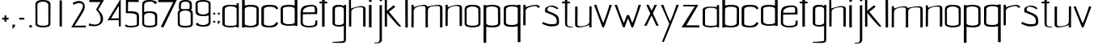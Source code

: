 SplineFontDB: 3.0
FontName: aasheim
FullName: aasheim
FamilyName: aasheim
Weight: Regular
Copyright: Copyright (c) 2018, Jon Tore Hafstad
UComments: "2018-11-26: Created with FontForge (http://fontforge.org)"
Version: 001.000
ItalicAngle: 0
UnderlinePosition: -100
UnderlineWidth: 50
Ascent: 800
Descent: 200
InvalidEm: 0
LayerCount: 3
Layer: 0 0 "Back" 1
Layer: 1 0 "Fore" 0
Layer: 2 0 "Back 2" 1
HasVMetrics: 1
XUID: [1021 698 -643472631 6801391]
StyleMap: 0x0000
FSType: 0
OS2Version: 0
OS2_WeightWidthSlopeOnly: 0
OS2_UseTypoMetrics: 1
CreationTime: 1543223809
ModificationTime: 1543955880
PfmFamily: 17
TTFWeight: 400
TTFWidth: 5
LineGap: 90
VLineGap: 90
OS2TypoAscent: 0
OS2TypoAOffset: 1
OS2TypoDescent: 0
OS2TypoDOffset: 1
OS2TypoLinegap: 90
OS2WinAscent: 0
OS2WinAOffset: 1
OS2WinDescent: 0
OS2WinDOffset: 1
HheadAscent: 0
HheadAOffset: 1
HheadDescent: 0
HheadDOffset: 1
OS2Vendor: 'PfEd'
MarkAttachClasses: 1
DEI: 91125
LangName: 1033
Encoding: ISO8859-1
UnicodeInterp: none
NameList: AGL For New Fonts
DisplaySize: -36
AntiAlias: 1
FitToEm: 0
WidthSeparation: 150
WinInfo: 18 18 7
BeginPrivate: 0
EndPrivate
Grid
290.200195312 56.599609375 m 4
 375.799804688 56.599609375 475 72.599609375 475 119 c 4
 475 185.399414062 471.799804688 412.599609375 471.799804688 522.19921875 c 4
 471.799804688 581.399414062 375 613.399414062 291.799804688 613.399414062 c 4
 208.600585938 613.399414062 109.400390625 581.399414062 109.400390625 522.19921875 c 4
 109.400390625 412.599609375 111 185.399414062 111 119 c 4
 111 72.599609375 204.600585938 56.599609375 290.200195312 56.599609375 c 4
291.799804688 3.7998046875 m 5
 166.200195312 3.7998046875 49.400390625 35.7998046875 49.400390625 110.19921875 c 4
 49.400390625 170.19921875 47.7998046875 419.799804688 47.7998046875 531 c 4
 47.7998046875 651.799804688 181.400390625 663.799804688 291.799804688 663.799804688 c 5
 402.200195312 663.799804688 539.799804688 651.799804688 539.799804688 531 c 4
 539.799804688 419.799804688 538.200195312 170.19921875 538.200195312 110.19921875 c 4
 538.200195312 35.7998046875 418.200195312 3.7998046875 291.799804688 3.7998046875 c 5
-1000 1124 m 0
 2000 1124 l 1024
EndSplineSet
TeXData: 1 0 0 1048576 524288 349525 642567 1048576 349525 783286 444596 497025 792723 393216 433062 380633 303038 157286 324010 404750 52429 2506097 1059062 262144
BeginChars: 256 68

StartChar: e
Encoding: 101 101 0
Width: 604
VWidth: 0
Flags: W
HStem: 4 49.5996<162.293 465.741> 632.158 48.6416<244.431 467.738>
VStem: 43.8516 67.1992<97.0716 405.6> 483.109 74.5234<463.239 617.395> 500.971 59.9785<89.7147 209.596>
LayerCount: 3
Fore
SplineSet
43.05078125 424.599609375 m 4xe8
 43.05078125 538.200195312 82.9345703125 615.505859375 175.051757812 636.599609375 c 4
 216.1953125 646.021484375 317.288085938 663.799804688 368.651367188 663.799804688 c 4
 448.119140625 663.799804688 516.084960938 645.482421875 539.8515625 598.200195312 c 4
 564.651367188 548.861328125 557.6328125 532.110351562 557.6328125 454.200195312 c 4xf0
 557.6328125 443.811523438 557.818359375 404.881835938 557.818359375 393.400390625 c 5
 418.618164062 393.400390625 114.250976562 388.599609375 114.250976562 388.599609375 c 5
 114.250976562 327 111.05078125 235.200195312 111.05078125 157.599609375 c 0
 111.05078125 64.740234375 207.779296875 53.599609375 304.651367188 53.599609375 c 0
 345.482421875 53.599609375 405.4375 59.6376953125 447.05078125 66.400390625 c 0
 498.250976562 74.720703125 500.970703125 164.83203125 500.970703125 196.704101562 c 0
 500.970703125 204.671875 500.651367188 209.599609375 500.651367188 209.599609375 c 1
 499.8984375 209.412109375 498.92578125 209.3125 498.92578125 209.270507812 c 0
 498.92578125 209.251953125 499.096679688 209.244140625 499.524414062 209.244140625 c 0
 502.428710938 209.244140625 506.784179688 210.400390625 560.651367188 210.400390625 c 1
 560.651367188 190.0703125 560.94921875 170.338867188 560.94921875 152.612304688 c 0
 560.94921875 120.11328125 559.9453125 94.353515625 554.250976562 84 c 0
 534.250976562 48.7998046875 502.250976562 4 287.05078125 4 c 0
 191.05078125 4 43.8515625 39.2001953125 43.8515625 138.400390625 c 0
 43.8515625 284 43.05078125 424.599609375 43.05078125 424.599609375 c 4xe8
461.451171875 446.200195312 m 5
 461.451171875 447 483.109375 449.400390625 483.109375 450.200195312 c 4
 483.109375 559 503.8515625 615.158203125 394.250976562 615.158203125 c 4
 318.6640625 615.158203125 214.018554688 598.29296875 155.8515625 549.797851562 c 4
 124.750976562 523.869140625 112.651367188 480.275390625 112.651367188 444.599609375 c 5
 198.250976562 444.599609375 461.451171875 446.200195312 461.451171875 446.200195312 c 5
EndSplineSet
Validated: 524325
EndChar

StartChar: u
Encoding: 117 117 1
Width: 575
VWidth: 0
Flags: W
HStem: 0 36.7998<116.436 286.403>
VStem: 31.9004 74.4004<46.6846 626.967> 471.9 68.8008<6.40039 73.5647 120.045 633.395>
LayerCount: 3
Fore
SplineSet
107.099609375 646.200195312 m 1
 33.5 646.200195312 l 1
 33.5 646.200195312 31.900390625 312 31.900390625 81.599609375 c 0
 31.900390625 20 83.900390625 0 152.701171875 0 c 0
 283.900390625 0 472.701171875 73.599609375 472.701171875 73.599609375 c 0
 472.701171875 73.599609375 471.900390625 25.599609375 471.900390625 6.400390625 c 0
 471.900390625 2.400390625 471.900390625 0 471.900390625 0 c 1
 540.701171875 0 l 1
 540.701171875 272.799804688 543.099609375 495 543.099609375 652.599609375 c 1
 474.30078125 652.599609375 l 1
 474.30078125 652.599609375 471.900390625 352 471.900390625 176 c 0
 471.900390625 87.2001953125 331.900390625 36.7998046875 225.5 36.7998046875 c 0
 159.900390625 36.7998046875 106.30078125 31.2001953125 106.30078125 86.400390625 c 0
 106.30078125 302.400390625 107.099609375 646.200195312 107.099609375 646.200195312 c 1
EndSplineSet
Validated: 524329
EndChar

StartChar: n
Encoding: 110 110 2
Width: 607
VWidth: 0
Flags: W
HStem: 598.4 36.7998<304.597 474.565>
VStem: 50.2998 68.7998<1.80438 515.155 561.634 628.8> 485.5 70.3994<-0.799805 588.288>
LayerCount: 3
Fore
SplineSet
485.5 -0.7998046875 m 1
 555.899414062 -0.7998046875 l 1
 562.299804688 10.400390625 559.099609375 337.599609375 559.099609375 568.799804688 c 0
 559.099609375 630.400390625 507.099609375 655.200195312 438.299804688 655.200195312 c 0
 307.099609375 655.200195312 118.299804688 581.599609375 118.299804688 581.599609375 c 0
 118.299804688 581.599609375 119.099609375 629.599609375 119.099609375 648.799804688 c 0
 119.099609375 652.799804688 119.099609375 655.200195312 119.099609375 655.200195312 c 1
 50.2998046875 655.200195312 l 1
 50.2998046875 382.400390625 47.099609375 159.200195312 47.099609375 1.599609375 c 1
 116.700195312 1.599609375 l 1
 116.700195312 1.599609375 119.099609375 303.200195312 119.099609375 479.200195312 c 0
 119.099609375 568 259.099609375 618.400390625 365.5 618.400390625 c 0
 431.099609375 618.400390625 484.700195312 624 484.700195312 568.799804688 c 0
 484.700195312 352.799804688 485.5 -8.7998046875 485.5 -0.7998046875 c 1
EndSplineSet
Validated: 524325
EndChar

StartChar: o
Encoding: 111 111 3
Width: 572
VWidth: 0
Flags: W
HStem: -0.799805 52.7998<141.257 427.889> 608.8 50.4004<166.613 401.362>
VStem: 40 61.6006<82.6954 557.586> 467.2 63.2002<82.6954 557.586>
LayerCount: 3
Back
Refer: 2 110 N 1 0 0 1 599.292 0 2
Fore
SplineSet
282.400390625 52 m 4
 368 52 467.200195312 68 467.200195312 114.400390625 c 4
 467.200195312 180.799804688 464 408 464 517.599609375 c 4
 464 576.799804688 367.200195312 608.799804688 284 608.799804688 c 4
 200.80078125 608.799804688 101.600585938 576.799804688 101.600585938 517.599609375 c 4
 101.600585938 408 103.200195312 180.799804688 103.200195312 114.400390625 c 4
 103.200195312 68 196.80078125 52 282.400390625 52 c 4
284 -0.7998046875 m 5
 158.400390625 -0.7998046875 41.6005859375 31.2001953125 41.6005859375 105.599609375 c 4
 41.6005859375 165.599609375 40 415.200195312 40 526.400390625 c 4
 40 647.200195312 173.600585938 659.200195312 284 659.200195312 c 5
 394.400390625 659.200195312 532 647.200195312 532 526.400390625 c 4
 532 415.200195312 530.400390625 165.599609375 530.400390625 105.599609375 c 4
 530.400390625 31.2001953125 410.400390625 -0.7998046875 284 -0.7998046875 c 5
EndSplineSet
Validated: 524289
EndChar

StartChar: g
Encoding: 103 103 4
Width: 532
VWidth: 0
Flags: W
HStem: -508 27.2002<55.5557 246.415> 5.59961 51.2002<141.878 366.521> 610.4 57.5996<158.587 371.652>
VStem: 55.5557 75.2002<71.4439 108 535.2 581.823> 405.155 66.4004<-452.901 -377.6 89.0997 129.6 533.6 580.878 633.544 664>
LayerCount: 3
Back
SplineSet
536.35546875 -554 m 0
 495.724609375 -603.473632812 109.249023438 -600.571289062 109.249023438 -600.571289062 c 1
 109.249023438 -634.71875 l 17
 125.474609375 -635.268554688 142.876953125 -635.555664062 161.541015625 -635.555664062 c 0
 281.541015625 -635.555664062 616.35546875 -678 616.35546875 -554 c 1024
109.249023438 -634.71875 m 1025
EndSplineSet
Fore
SplineSet
306.755859375 -514.400390625 m 17
 402.755859375 -514.400390625 471.555664062 -508.799804688 471.555664062 -409.599609375 c 0
 471.555664062 -62.400390625 476.35546875 533.599609375 476.35546875 533.599609375 c 1
 476.35546875 533.599609375 477.155273438 615.200195312 477.155273438 664 c 1
 405.155273438 664 l 1
 405.155273438 656.799804688 405.155273438 632 405.155273438 633.599609375 c 1
 349.955078125 657.599609375 318.755859375 668 256.35546875 668 c 0
 140.35546875 668 55.5556640625 648.799804688 55.5556640625 535.200195312 c 2
 55.5556640625 103.200195312 l 2
 55.5556640625 7.2001953125 256.35546875 5.599609375 256.35546875 5.599609375 c 1
 357.955078125 5.599609375 405.155273438 28 405.155273438 28 c 1
 405.155273438 -377.599609375 l 1
 405.155273438 -440.799804688 405.155273438 -450.400390625 376.35546875 -456.799804688 c 0
 281.155273438 -476.799804688 55.5556640625 -480.799804688 55.5556640625 -480.799804688 c 1
 55.5556640625 -480.799804688 53.955078125 -497.599609375 55.5556640625 -508 c 1
 306.755859375 -514.400390625 l 17
405.155273438 533.599609375 m 0
 405.155273438 424 405.155273438 196 405.155273438 129.599609375 c 0
 405.155273438 83.2001953125 341.955078125 56.7998046875 256.35546875 56.7998046875 c 0
 159.555664062 56.7998046875 130.755859375 71.2001953125 130.755859375 108 c 0
 130.755859375 161.599609375 130.755859375 432 130.755859375 535.200195312 c 0
 130.755859375 576 158.755859375 610.400390625 256.35546875 610.400390625 c 0
 339.555664062 610.400390625 405.155273438 592.799804688 405.155273438 533.599609375 c 0
EndSplineSet
Validated: 524293
EndChar

StartChar: h
Encoding: 104 104 5
Width: 593
VWidth: 0
Flags: W
HStem: 597.6 36.8008<296.577 467.565>
VStem: 40.1006 72<1.00458 514.355> 478.5 70.4004<-1.59961 587.487>
LayerCount: 3
Fore
SplineSet
478.5 -1.599609375 m 1
 548.900390625 -1.599609375 l 1
 555.299804688 9.599609375 552.100585938 316.799804688 552.100585938 548 c 0
 552.100585938 609.599609375 500.100585938 634.400390625 431.299804688 634.400390625 c 0
 300.100585938 634.400390625 102.5 556.799804688 102.5 556.799804688 c 0
 102.5 556.799804688 102.5 1115.20019531 102.5 1134.40039062 c 0
 40.1005859375 1134.40039062 l 1
 40.1005859375 861.599609375 40.1005859375 158.400390625 40.1005859375 0.7998046875 c 1
 109.700195312 0.7998046875 l 1
 109.700195312 0.7998046875 112.100585938 282.400390625 112.100585938 458.400390625 c 0
 112.100585938 547.200195312 252.100585938 597.599609375 358.5 597.599609375 c 0
 424.100585938 597.599609375 477.700195312 603.200195312 477.700195312 548 c 0
 477.700195312 332 478.5 -9.599609375 478.5 -1.599609375 c 1
EndSplineSet
Validated: 524325
EndChar

StartChar: m
Encoding: 109 109 6
Width: 1050
VWidth: 0
Flags: W
HStem: 0 21G<482.6 555.884 931.4 1005> 599.2 36.7998<301.698 471.247 709.481 920.465>
VStem: 47.4004 68.7998<2.60516 515.955 562.435 636> 482.6 70.4004<0 533.834> 930.6 74.4004<0 589.087>
LayerCount: 3
Fore
SplineSet
532.201171875 602.400390625 m 1
 532.201171875 602.400390625 753 656 884.200195312 656 c 0
 953 656 1005 631.200195312 1005 569.599609375 c 0
 1005 338.400390625 1008.20019531 11.2001953125 1001.79980469 0 c 1
 931.400390625 0 l 1
 931.400390625 -8 930.599609375 353.599609375 930.599609375 569.599609375 c 0
 930.599609375 624.799804688 877 619.200195312 811.400390625 619.200195312 c 0
 705 619.200195312 559.400390625 607.200195312 556.282226562 499.200195312 c 0
 549.973632812 280.673828125 558.767578125 10.0927734375 553 0 c 1
 482.599609375 0 l 1
 482.599609375 -8 481.799804688 353.599609375 481.799804688 569.599609375 c 0
 481.799804688 624.799804688 428.200195312 619.200195312 362.599609375 619.200195312 c 0
 256.200195312 619.200195312 116.200195312 568.799804688 116.200195312 480 c 0
 116.200195312 304 113.799804688 2.400390625 113.799804688 2.400390625 c 1
 44.2001953125 2.400390625 l 1
 44.2001953125 160 47.400390625 383.200195312 47.400390625 656 c 1
 116.200195312 656 l 1
 116.200195312 656 116.200195312 653.599609375 116.200195312 649.599609375 c 0
 116.200195312 630.400390625 115.400390625 582.400390625 115.400390625 582.400390625 c 0
 115.400390625 582.400390625 304.200195312 656 435.400390625 656 c 0
 489.865234375 656 516.255859375 639.4375 532.201171875 602.400390625 c 1
EndSplineSet
Validated: 524321
EndChar

StartChar: d
Encoding: 100 100 7
Width: 623
VWidth: 0
Flags: W
HStem: 14.4004 48.7998<183.112 448.573> 616.8 57.6006<163.147 443.553>
VStem: 52.7002 69.5996<110.616 144 548 583.646> 487.1 83.2002<92.381 120.8 548 583.491>
LayerCount: 3
Fore
SplineSet
570.299804688 115.200195312 m 1
 570.299804688 178.400390625 570.299804688 377.599609375 570.299804688 546.400390625 c 0
 570.299804688 780.799804688 570.299804688 1148 570.299804688 1148 c 1
 486.299804688 1148 l 25
 486.299804688 652.799804688 l 1
 486.299804688 652.799804688 377.5 674.400390625 318.299804688 674.400390625 c 0
 207.899414062 674.400390625 52.7001953125 668.799804688 52.7001953125 548 c 0
 52.7001953125 436.799804688 54.2998046875 180.799804688 54.2998046875 120.799804688 c 0
 54.2998046875 46.400390625 175.899414062 14.400390625 301.5 14.400390625 c 0
 367.899414062 14.400390625 487.899414062 29.599609375 487.899414062 29.599609375 c 1
 487.899414062 12 l 1
 570.299804688 12 l 1
 570.299804688 115.200195312 l 1
487.099609375 120.799804688 m 1
 487.099609375 84 395.899414062 63.2001953125 299.099609375 63.2001953125 c 0
 213.5 63.2001953125 124.700195312 97.599609375 124.700195312 144 c 0
 124.700195312 210.400390625 122.299804688 438.400390625 122.299804688 548 c 0
 122.299804688 607.200195312 233.5 616.799804688 316.700195312 616.799804688 c 0
 414.299804688 616.799804688 487.099609375 588.799804688 487.099609375 548 c 0
 487.099609375 444.799804688 487.099609375 174.400390625 487.099609375 120.799804688 c 1
EndSplineSet
Validated: 524297
EndChar

StartChar: k
Encoding: 107 107 8
Width: 601
VWidth: 0
Flags: W
VStem: 45.0996 68.8008<6.23549 502>
LayerCount: 3
Fore
SplineSet
320.353515625 663.200195312 m 1
 113.900390625 490 l 1
 113.900390625 1138.79980469 l 1
 45.099609375 1138.79980469 l 1
 45.099609375 866 47.099609375 159.599609375 47.099609375 2 c 1
 117.5 2 l 1
 117.5 2 117.099609375 256.400390625 117.099609375 428.400390625 c 1
 240.299804688 249.200195312 491.099609375 -2.7998046875 485.5 2 c 1
 555.900390625 2 l 1
 551.099609375 14 177.900390625 458 177.900390625 458 c 1
 371.553710938 612 l 1
 320.353515625 663.200195312 l 1
EndSplineSet
Validated: 524325
EndChar

StartChar: i
Encoding: 105 105 9
Width: 202
VWidth: 0
Flags: W
HStem: 0 21G<58.0342 137.234> 656.8 88<63.4399 138.56>
VStem: 57 88<663.24 738.36> 58.0342 79.2002<0 552.8>
LayerCount: 3
Fore
SplineSet
57 805 m 0xe0
 57 829 77 849 101 849 c 0
 125 849 145 829 145 805 c 0
 145 781 125 761 101 761 c 0
 77 761 57 781 57 805 c 0xe0
137.234375 0 m 1xd0
 58.0341796875 0 l 1
 58.0341796875 657 l 1
 137.234375 657 l 1
 137.234375 0 l 1xd0
EndSplineSet
Validated: 524289
EndChar

StartChar: j
Encoding: 106 106 10
Width: 298
VWidth: 0
Flags: W
HStem: -519.645 27.9873<28.957 156.613> 664 88<187.483 262.603>
VStem: 181.043 88<670.44 745.56> 186.393 72.25<-470.079 -326.4>
LayerCount: 3
Fore
SplineSet
28.95703125 -518.974609375 m 17xd0
 41.9375 -519.415039062 55.859375 -519.64453125 70.791015625 -519.64453125 c 0
 166.791015625 -519.64453125 258.642578125 -507.200195312 258.642578125 -408 c 0
 258.642578125 -320 258.642578125 -62.400390625 258.642578125 138.400390625 c 0
 258.642578125 485.599609375 258.642578125 648 258.642578125 648 c 1
 258.642578125 648 258.642578125 615.19921875 258.642578125 664 c 1
 185.59375 664 l 1
 186.392578125 -326.400390625 l 2
 186.418825252 -358.94201483 187.275390625 -445.869140625 169.7578125 -467.200195312 c 0
 137.251953125 -506.779296875 28.95703125 -491.657226562 28.95703125 -491.657226562 c 1
 28.95703125 -518.974609375 l 17xd0
181.04296875 829.599609375 m 0xe0
 181.04296875 853.599609375 201.04296875 873.599609375 225.04296875 873.599609375 c 0
 249.04296875 873.599609375 269.04296875 853.599609375 269.04296875 829.599609375 c 0
 269.04296875 805.599609375 249.04296875 785.599609375 225.04296875 785.599609375 c 0
 201.04296875 785.599609375 181.04296875 805.599609375 181.04296875 829.599609375 c 0xe0
28.95703125 -518.974609375 m 1025
EndSplineSet
Validated: 524325
EndChar

StartChar: a
Encoding: 97 97 11
Width: 609
VWidth: 0
Flags: W
HStem: 0 49.5996<144.046 462.294> 544.8 44<182.61 440.21> 617.6 20G<490.1 558.9>
VStem: 50.0996 73.5996<71.3896 500.902> 490.9 68<0 28.7998 70.6194 507.48 577.6 637.6>
LayerCount: 3
Fore
SplineSet
490.900390625 644.599609375 m 1
 490.900390625 664.599609375 490.099609375 684.599609375 490.099609375 704.599609375 c 1
 558.900390625 704.599609375 l 1
 558.900390625 0 l 1
 558.900390625 0 509.30078125 0 489.30078125 0 c 9
 489.30078125 28.7998046875 l 1
 489.30078125 28.7998046875 396.5 0 294.900390625 0 c 1
 294.900390625 0 50.099609375 3.2001953125 50.099609375 99.2001953125 c 1
 50.099609375 535.799804688 l 1
 50.099609375 643.799804688 181.30078125 655.799804688 295.69921875 655.799804688 c 1
 359.69921875 655.799804688 490.900390625 644.599609375 490.900390625 644.599609375 c 1
124.5 535.799804688 m 1
 124.5 411.799804688 123.69921875 139.200195312 123.69921875 99.2001953125 c 0
 123.69921875 62.400390625 198.099609375 49.599609375 294.900390625 49.599609375 c 0
 380.5 49.599609375 491.69921875 52.7998046875 491.69921875 99.2001953125 c 0
 491.69921875 165.599609375 490.099609375 426.200195312 490.099609375 535.799804688 c 0
 490.099609375 595 378.900390625 611.799804688 295.69921875 611.799804688 c 0
 201.30078125 611.799804688 129.30078125 574.200195312 124.5 535.799804688 c 1
EndSplineSet
Validated: 524289
EndChar

StartChar: p
Encoding: 112 112 12
Width: 619
VWidth: 0
Flags: W
HStem: 0 57.5996<177.446 457.852> 611.2 48.7998<172.426 437.888> 644.8 21G<133.1 133.1>
VStem: 50.6992 83.2012<90.9087 126.4 553.6 582.019> 498.699 69.6016<90.7536 126.4 530.4 563.784>
LayerCount: 3
Fore
SplineSet
50.69921875 559.200195312 m 1xb8
 50.69921875 496 50.69921875 296.799804688 50.69921875 128 c 0
 50.69921875 -106.400390625 50.69921875 -473.599609375 50.69921875 -473.599609375 c 1
 134.69921875 -473.599609375 l 25
 134.69921875 21.599609375 l 1
 134.69921875 21.599609375 243.5 0 302.69921875 0 c 0
 413.099609375 0 568.30078125 5.599609375 568.30078125 126.400390625 c 0
 568.30078125 237.599609375 566.69921875 493.599609375 566.69921875 553.599609375 c 0
 566.69921875 628 445.099609375 660 319.5 660 c 0xd8
 253.099609375 660 133.099609375 644.799804688 133.099609375 644.799804688 c 1
 133.099609375 662.400390625 l 1
 50.69921875 662.400390625 l 1
 50.69921875 559.200195312 l 1xb8
133.900390625 553.599609375 m 1
 133.900390625 590.400390625 225.099609375 611.200195312 321.900390625 611.200195312 c 0
 407.5 611.200195312 496.30078125 576.799804688 496.30078125 530.400390625 c 0
 496.30078125 464 498.69921875 236 498.69921875 126.400390625 c 0
 498.69921875 67.2001953125 387.5 57.599609375 304.30078125 57.599609375 c 0
 206.69921875 57.599609375 133.900390625 85.599609375 133.900390625 126.400390625 c 0
 133.900390625 229.599609375 133.900390625 500 133.900390625 553.599609375 c 1
EndSplineSet
Validated: 524297
EndChar

StartChar: r
Encoding: 114 114 13
Width: 569
VWidth: 0
Flags: W
HStem: 604.8 38.4004<280.029 459.788>
VStem: 31.7002 68.7998<9.80438 512.873 569.634 636.8>
LayerCount: 3
Fore
SplineSet
540.5 556.799804688 m 1
 540.5 618.400390625 488.5 643.200195312 419.700195312 643.200195312 c 0
 288.5 643.200195312 99.7001953125 569.599609375 99.7001953125 569.599609375 c 0
 99.7001953125 569.599609375 100.5 617.599609375 100.5 636.799804688 c 0
 100.5 640.799804688 100.5 643.200195312 100.5 643.200195312 c 1
 31.7001953125 643.200195312 l 1
 31.7001953125 370.400390625 28.5 167.200195312 28.5 9.599609375 c 1
 98.099609375 9.599609375 l 1
 98.099609375 9.599609375 100.5 291.200195312 100.5 467.200195312 c 0
 100.5 556 305.299804688 604.799804688 411.700195312 604.799804688 c 0
 477.299804688 604.799804688 466.099609375 556.799804688 466.099609375 556.799804688 c 1
 466.099609375 556.799804688 511.700195312 556.799804688 540.5 556.799804688 c 1
EndSplineSet
Validated: 524329
EndChar

StartChar: b
Encoding: 98 98 14
Width: 635
VWidth: 0
Flags: W
HStem: 2.40039 48.7998<180.426 445.888> 604.8 57.6006<185.446 465.852>
VStem: 58.6992 83.2012<0 17.5996 80.381 571.491 640.8 1136> 506.699 69.6016<98.6158 571.646>
LayerCount: 3
Fore
SplineSet
58.69921875 103.200195312 m 1
 58.69921875 166.400390625 58.69921875 365.599609375 58.69921875 534.400390625 c 0
 58.69921875 768.799804688 58.69921875 1136 58.69921875 1136 c 1
 142.69921875 1136 l 25
 142.69921875 640.799804688 l 1
 142.69921875 640.799804688 251.5 662.400390625 310.69921875 662.400390625 c 0
 421.099609375 662.400390625 576.30078125 656.799804688 576.30078125 536 c 0
 576.30078125 424.799804688 574.69921875 168.799804688 574.69921875 108.799804688 c 0
 574.69921875 34.400390625 453.099609375 2.400390625 327.5 2.400390625 c 0
 261.099609375 2.400390625 141.099609375 17.599609375 141.099609375 17.599609375 c 1
 141.099609375 0 l 1
 58.69921875 0 l 1
 58.69921875 103.200195312 l 1
141.900390625 108.799804688 m 1
 141.900390625 72 233.099609375 51.2001953125 329.900390625 51.2001953125 c 0
 415.5 51.2001953125 504.30078125 85.599609375 504.30078125 132 c 0
 504.30078125 198.400390625 506.69921875 426.400390625 506.69921875 536 c 0
 506.69921875 595.200195312 395.5 604.799804688 312.30078125 604.799804688 c 0
 214.69921875 604.799804688 141.900390625 576.799804688 141.900390625 536 c 0
 141.900390625 432.799804688 141.900390625 162.400390625 141.900390625 108.799804688 c 1
EndSplineSet
Validated: 524289
EndChar

StartChar: q
Encoding: 113 113 15
Width: 616
VWidth: 0
Flags: W
HStem: -12 57.5996<159.648 440.054> 599.2 48.7998<179.612 445.074>
VStem: 49.2002 69.5996<78.7536 551.784> 482.8 84<-485.6 9.59961 78.9087 570.019 632.8 650.4>
LayerCount: 3
Fore
SplineSet
566.799804688 555.200195312 m 5
 566.799804688 492 566.799804688 284.799804688 566.799804688 116 c 0
 566.799804688 -118.400390625 566.799804688 -485.599609375 566.799804688 -485.599609375 c 1
 482.799804688 -485.599609375 l 25
 482.799804688 9.599609375 l 1
 482.799804688 9.599609375 374 -12 314.799804688 -12 c 0
 204.400390625 -12 49.2001953125 -6.400390625 49.2001953125 114.400390625 c 0
 49.2001953125 225.599609375 50.7998046875 489.599609375 50.7998046875 549.599609375 c 4
 50.7998046875 624 172.400390625 656 298 656 c 4
 364.400390625 656 484.400390625 640.799804688 484.400390625 640.799804688 c 5
 484.400390625 658.400390625 l 5
 566.799804688 658.400390625 l 5
 566.799804688 555.200195312 l 5
483.600585938 549.599609375 m 5
 483.600585938 586.400390625 392.400390625 607.200195312 295.600585938 607.200195312 c 4
 210 607.200195312 121.200195312 572.799804688 121.200195312 526.400390625 c 4
 121.200195312 460 118.799804688 224 118.799804688 114.400390625 c 0
 118.799804688 55.2001953125 230 45.599609375 313.200195312 45.599609375 c 0
 410.799804688 45.599609375 483.600585938 73.599609375 483.600585938 114.400390625 c 0
 483.600585938 217.599609375 483.600585938 496 483.600585938 549.599609375 c 5
EndSplineSet
Validated: 524289
EndChar

StartChar: c
Encoding: 99 99 16
Width: 577
VWidth: 0
Flags: W
HStem: 0 49.5996<150.684 399.171> 603.2 57.5996<154.951 435.632>
VStem: 30.8789 79.2012<81.4869 107.2 534.4 568.173> 475.68 70.4414<108.918 147.726 534.4 569.273>
LayerCount: 3
Fore
SplineSet
546.080078125 534.400390625 m 1
 546.080078125 533.599609375 l 0
 546.080078125 654.400390625 390.87890625 660.799804688 280.48046875 660.799804688 c 0
 164.48046875 660.799804688 30.87890625 648 30.87890625 534.400390625 c 0
 30.87890625 429.599609375 30.87890625 165.599609375 30.87890625 102.400390625 c 0
 30.87890625 6.400390625 184.15625 -0.8544921875 315.353515625 0 c 0
 468.13671875 0.9951171875 546.12109375 71.396484375 546.12109375 147.200195312 c 3
 546.12109375 148.525390625 499.732421875 146.955078125 475.6796875 148 c 1
 475.6796875 101.599609375 385.279296875 49.599609375 299.6796875 49.599609375 c 0
 202.87890625 49.599609375 110.080078125 70.400390625 110.080078125 107.200195312 c 0
 110.080078125 160.799804688 110.87890625 431.200195312 110.87890625 534.400390625 c 0
 110.87890625 575.200195312 184.48046875 603.200195312 282.080078125 603.200195312 c 0
 365.279296875 603.200195312 476.48046875 593.599609375 476.48046875 534.400390625 c 0
 531.353515625 534.400390625 487.353515625 534.400390625 546.080078125 534.400390625 c 1
EndSplineSet
Validated: 524325
EndChar

StartChar: l
Encoding: 108 108 17
Width: 236
VWidth: 0
Flags: W
HStem: -0.799805 21G<84.273 158.801> 1109.6 20G<77.1992 157.228>
VStem: 77.1992 80<30.779 1129.6> 84.4004 74.4004<0 1098.02>
LayerCount: 3
Fore
SplineSet
158.80078125 0 m 1xd0
 84.400390625 -0.7998046875 l 1xd0
 77.19921875 1129.59960938 l 1
 157.19921875 1129.59960938 l 1xe0
 158.80078125 0 l 1xd0
EndSplineSet
Validated: 524289
EndChar

StartChar: f
Encoding: 102 102 18
Width: 369
VWidth: 0
Flags: W
HStem: 728 54.4004<25.3955 107.604 190.996 267.604> 1166.4 31.5244<209.138 342.372>
VStem: 108.787 78.4004<4.7998 728 783.2 1143.72>
LayerCount: 3
Back
SplineSet
458.671875 35 m 1
 458.671875 0 l 1
 307.879882812 -8.865234375 171.72265625 19.24609375 169.671875 130 c 0
 165.671875 346 166.40234375 697.806640625 166.40234375 910 c 1
 53.59375 910 l 1
 53.595703125 977 l 1
 163.595703125 977 l 1
 163.595703125 1134 l 1
 254.595703125 1134 l 1
 254.595703125 977 l 1
 356.595703125 977 l 1
 356.59375 910 l 1
 254.59375 910 l 1
 249.671875 108 l 0
 262.197265625 26.1357421875 425.016601562 21.8798828125 458.671875 35 c 1
278.595703125 1427.28125 m 0
 319.2265625 1476.75488281 454.595703125 1457.85253906 454.595703125 1457.85253906 c 1
 454.595703125 1492 l 17
 438.370117188 1492.54980469 420.967773438 1492.83691406 402.303710938 1492.83691406 c 0
 282.303710938 1492.83691406 167.489257812 1477.28125 167.489257812 1353.28125 c 1024
454.595703125 1492 m 1025
EndSplineSet
Fore
SplineSet
107.795898438 783.200195312 m 1
 107.795898438 860.770507812 108.83984375 1033.12988281 111.795898438 1098.40039062 c 0
 113.875 1144.32519531 164.328125 1190.86230469 249.075195312 1197.92480469 c 0
 287.475585938 1201.125 343.795898438 1196 343.795898438 1196 c 0
 343.795898438 1196 340.7109375 1164.28320312 343.795898438 1168.79980469 c 0
 343.795898438 1168.79980469 341.6328125 1167.00585938 272.595703125 1166.40039062 c 0
 181.395507812 1165.59960938 188.595703125 1124 188.595703125 1043.20019531 c 0
 188.595703125 932.799804688 191.604492188 802.400390625 190.99609375 782.400390625 c 1
 267.795898438 782.400390625 l 1
 267.604492188 728 l 1
 186.00390625 728 l 1
 187.1875 4.7998046875 l 1
 108.787109375 4.7998046875 l 1
 107.604492188 728 l 1
 25.2041015625 728 l 1
 25.3955078125 782.400390625 l 1
 107.795898438 783.200195312 l 1
EndSplineSet
Validated: 524325
EndChar

StartChar: t
Encoding: 116 116 19
Width: 433
VWidth: 0
Flags: W
HStem: 0 28<252.798 378.531> 728 53.5996<54.4697 142.47 215.271 296.868>
VStem: 142.47 72.8008<54.9627 728 781.6 907.2>
LayerCount: 3
Fore
SplineSet
378.53125 28 m 1
 378.53125 0 l 1
 257.897460938 -7.091796875 148.971679688 15.396484375 147.331054688 104 c 0
 144.130859375 276.799804688 144.715820312 558.24609375 144.715820312 728 c 1
 54.46875 728 l 1
 54.4697265625 781.599609375 l 1
 142.469726562 781.599609375 l 1
 142.469726562 907.200195312 l 1
 215.270507812 907.200195312 l 1
 215.270507812 781.599609375 l 1
 296.870117188 781.599609375 l 1
 296.868164062 728 l 1
 215.268554688 728 l 1
 211.331054688 86.400390625 l 0
 221.3515625 20.908203125 351.606445312 17.50390625 378.53125 28 c 1
EndSplineSet
Validated: 524321
EndChar

StartChar: s
Encoding: 115 115 20
Width: 563
VWidth: 0
Flags: W
HStem: 12 67.2002<150.827 432.988>
VStem: 454.028 70.3994<128.031 269.224>
LayerCount: 3
Fore
SplineSet
524.427734375 191.200195312 m 0
 524.427734375 154.400390625 524.427734375 146.400390625 524.427734375 128 c 0
 524.427734375 38.400390625 431.627929688 12 294.028320312 12 c 0
 222.028320312 12 175.627929688 15.2001953125 0.427734375 93.599609375 c 1
 12.427734375 117.599609375 l 1
 26.0283203125 151.200195312 l 1
 181.228515625 82.400390625 217.228515625 79.2001953125 294.028320312 79.2001953125 c 0
 390.828125 79.2001953125 439.627929688 84.7998046875 451.627929688 128 c 0
 451.627929688 128 454.028320312 171.200195312 454.028320312 183.200195312 c 0
 454.028320312 324 333.470703125 361.423828125 170.028320312 424.799804688 c 0
 130.828125 440 92.3515625 442.400390625 92.3515625 477.599609375 c 0
 92.3515625 509.599609375 88.3515625 579.200195312 129.151367188 602.400390625 c 0
 248.3515625 670.400390625 347.627929688 692 506.028320312 576.799804688 c 1
 506.028320312 576.799804688 475.627929688 532 469.228515625 543.200195312 c 1
 148.427734375 744 140.427734375 507.200195312 190.828125 487.200195312 c 0
 451.627929688 385.599609375 524.427734375 351.200195312 524.427734375 191.200195312 c 0
EndSplineSet
Validated: 524321
EndChar

StartChar: x
Encoding: 120 120 21
Width: 533
VWidth: 0
Flags: W
HStem: 624.8 20G<105.7 192.149 353.125 440.101>
LayerCount: 3
Back
SplineSet
50.900390625 0 m 25
 146.900390625 0 l 25
 544.900390625 804 l 25
 448.900390625 804 l 25
 50.900390625 0 l 25
EndSplineSet
Fore
SplineSet
116.900390625 2.400390625 m 1
 42.5 2.400390625 l 1
 75.30078125 67.2001953125 170.5 242.400390625 230.5 384 c 1
 105.700195312 649.799804688 l 5
 182.5 649.799804688 l 5
 270.5 462.400390625 l 1
 363.30078125 649.799804688 l 5
 440.100585938 649.799804688 l 5
 376.900390625 531.400390625 378.5 521.599609375 312.100585938 387.200195312 c 1
 490.5 2.400390625 l 1
 419.30078125 2.400390625 l 1
 272.100585938 318.400390625 l 1
 272.100585938 318.400390625 116.900390625 4.7998046875 116.900390625 2.400390625 c 1
EndSplineSet
Validated: 524289
EndChar

StartChar: v
Encoding: 118 118 22
Width: 635
VWidth: 0
Flags: W
HStem: 0 21G<295.09 393.9> 604 20G<41.0996 123.215 512.46 593.9>
LayerCount: 3
Fore
SplineSet
303.5 0 m 1
 41.099609375 647 l 1
 114.69921875 647 l 1
 114.69921875 647 229.900390625 332 325.900390625 128 c 1
 421.900390625 332 520.298828125 647 520.298828125 647 c 1
 593.900390625 647 l 1
 593.900390625 647 437.900390625 218.400390625 349.900390625 0 c 1
 303.5 0 303.5 0 303.5 0 c 1
EndSplineSet
Validated: 524289
EndChar

StartChar: w
Encoding: 119 119 23
Width: 922
VWidth: 0
Flags: W
HStem: 0 21G<306.989 377.7 557.775 669> 604 20G<53 135.116 787.561 869>
LayerCount: 3
Fore
SplineSet
433.50390625 354.002929688 m 9
 500.39453125 354.7421875 l 1
 500.39453125 354.7421875 567.911132812 198.313476562 601 128 c 1
 697 332 795.399414062 648 795.399414062 648 c 1
 869 648 l 1
 869 648 713 218.400390625 625 0 c 1
 578.599609375 0 578.599609375 0 578.599609375 0 c 1
 536.951171875 94.1103515625 512.34765625 168.290039062 465.799804688 262.400390625 c 1
 426.809570312 162.559570312 393.600585938 78.9228515625 361.799804688 0 c 1
 315.399414062 0 315.399414062 0 315.399414062 0 c 1
 53 648 l 1
 126.599609375 648 l 1
 126.599609375 648 241.799804688 332 337.799804688 128 c 1
 370.780273438 198.083984375 404.043945312 278.5546875 433.50390625 354.002929688 c 9
EndSplineSet
Validated: 524289
EndChar

StartChar: z
Encoding: 122 122 24
Width: 646
VWidth: 0
Flags: W
HStem: 0 64<194.6 597.8> 564 48.7998<101.8 456.2>
LayerCount: 3
Fore
SplineSet
101.799804688 609 m 1
 101.799804688 657.799804688 l 1
 565.799804688 657.799804688 l 2
 194.599609375 64 l 1
 565.799804688 64 l 1
 597.799804688 64 l 1
 597.799804688 32 l 1
 597.799804688 0 l 1
 565.799804688 0 l 2
 48.2001953125 0 l 1
 456.200195312 609 l 1
 101.799804688 609 l 1
EndSplineSet
Validated: 524289
EndChar

StartChar: y
Encoding: 121 121 25
Width: 624
VWidth: 0
Flags: W
HStem: 613.6 20G<35.5996 117.715 506.962 588.4>
LayerCount: 3
Back
SplineSet
555.599609375 785 m 4
 555.599609375 815 580.599609375 840 610.599609375 840 c 4
 640.599609375 840 665.599609375 815 665.599609375 785 c 4
 665.599609375 755 640.599609375 730 610.599609375 730 c 4
 580.599609375 730 555.599609375 755 555.599609375 785 c 4
562.2890625 678 m 5
 653.599609375 678 l 5
 653.599609375 617 653.599609375 658 653.599609375 658 c 5
 653.599609375 658 653.599609375 607 653.599609375 173 c 4
 653.599609375 -78 653.599609375 -400 653.599609375 -510 c 4
 653.599609375 -634 538.78515625 -649.555664062 418.78515625 -649.555664062 c 4
 146.78515625 -649.555664062 142.78515625 -588.555664062 142.78515625 -541.555664062 c 4
 142.78515625 -468.4296875 l 4
 142.78515625 -469.555664062 l 5
 210.119140625 -469.555664062 233.0078125 -470 239.599609375 -470 c 4
 241.322265625 -470 241.931640625 -469.969726562 241.931640625 -469.893554688 c 4
 241.931640625 -469.823242188 241.421875 -469.71484375 240.78515625 -469.555664062 c 5
 240.78515625 -469.555664062 233.599609375 -494.407226562 233.599609375 -514 c 4
 233.599609375 -620.818359375 463.240234375 -658.719726562 547.599609375 -556 c 4
 569.498046875 -529.336914062 563.326171875 -448.677734375 563.2890625 -408 c 6xd0
 562.2890625 678 l 5
EndSplineSet
Fore
SplineSet
123.599609375 -504 m 1
 106 -504 86.80078125 -497.599609375 68.400390625 -492 c 1
 306 93.599609375 298 69.599609375 291.599609375 69.599609375 c 1
 35.599609375 651.599609375 l 1
 109.19921875 651.599609375 l 1
 109.19921875 651.599609375 224.400390625 341.599609375 320.400390625 137.599609375 c 1
 416.400390625 341.599609375 514.80078125 651.599609375 514.80078125 651.599609375 c 1
 588.400390625 651.599609375 l 1
 588.400390625 651.599609375 378 93.599609375 123.599609375 -504 c 1
EndSplineSet
Validated: 524321
EndChar

StartChar: hyphen
Encoding: 45 45 26
Width: 333
VWidth: 0
Flags: W
HStem: 216 56<69 228>
VStem: 68 160
LayerCount: 3
Fore
SplineSet
68 272 m 5
 228 272 l 5
 228 216 l 5
 69 216 l 5
 68 272 l 5
EndSplineSet
Validated: 1
EndChar

StartChar: T
Encoding: 84 84 27
Width: 433
VWidth: 0
Flags: W
HStem: 0 28<252.798 378.531> 728 53.5996<54.4697 142.47 215.271 296.868>
VStem: 142.47 72.8008<54.9627 728 781.6 907.2>
LayerCount: 3
Fore
SplineSet
378.53125 28 m 1
 378.53125 0 l 1
 257.897460938 -7.091796875 148.971679688 15.396484375 147.331054688 104 c 0
 144.130859375 276.799804688 144.715820312 558.24609375 144.715820312 728 c 1
 54.46875 728 l 1
 54.4697265625 781.599609375 l 1
 142.469726562 781.599609375 l 1
 142.469726562 907.200195312 l 1
 215.270507812 907.200195312 l 1
 215.270507812 781.599609375 l 1
 296.870117188 781.599609375 l 1
 296.868164062 728 l 1
 215.268554688 728 l 1
 211.331054688 86.400390625 l 0
 221.3515625 20.908203125 351.606445312 17.50390625 378.53125 28 c 1
EndSplineSet
Validated: 33
EndChar

StartChar: zero
Encoding: 48 48 28
Width: 557
VWidth: 0
Flags: W
HStem: 0 52.7998<139.232 416.333> 771.2 50.3994<166.451 382.079>
VStem: 45.375 61.5996<82.722 723.886> 446.182 63.1992<80.4021 720.805>
LayerCount: 3
Fore
SplineSet
275.775390625 52.7998046875 m 0
 361.375 52.7998046875 446.181640625 65.599609375 446.181640625 112 c 0
 446.181640625 178.400390625 443.625 567.200195312 443.625 676.799804688 c 0
 443.625 736 361.21875 771.200195312 278.01953125 771.200195312 c 0
 194.8203125 771.200195312 106.974609375 738.400390625 106.974609375 679.200195312 c 0
 106.974609375 569.599609375 107.9296875 180.799804688 107.9296875 114.400390625 c 0
 107.9296875 68 190.17578125 52.7998046875 275.775390625 52.7998046875 c 0
277.375 0 m 1
 151.775390625 0 46.330078125 31.2001953125 46.330078125 105.599609375 c 0
 46.330078125 165.599609375 45.375 576.799804688 45.375 688 c 0
 45.375 808.799804688 167.619140625 821.599609375 278.01953125 821.599609375 c 1
 388.419921875 821.599609375 511.625 806.400390625 511.625 685.599609375 c 0
 511.625 574.400390625 509.380859375 163.200195312 509.380859375 103.200195312 c 0
 509.380859375 28.7998046875 403.775390625 0 277.375 0 c 1
EndSplineSet
Validated: 1
EndChar

StartChar: one
Encoding: 49 49 29
Width: 557
VWidth: 0
Flags: WO
VStem: 242.5 72<3.2002 812.8>
LayerCount: 3
Fore
SplineSet
242.5 812.799804688 m 1
 314.5 812.799804688 l 1
 314.5 3.2001953125 l 1
 242.5 3.2001953125 l 1
 242.5 812.799804688 l 1
EndSplineSet
Validated: 524289
EndChar

StartChar: two
Encoding: 50 50 30
Width: 557
VWidth: 0
Flags: W
HStem: 0 57.5996<155.7 504.5>
LayerCount: 3
Fore
SplineSet
110.100585938 732 m 1
 95.7001953125 760.799804688 l 1
 124.5 774.400390625 l 1
 406.900390625 914.400390625 578.100585938 712.799804688 398.100585938 441.599609375 c 0
 398.100585938 441.599609375 148.5 38.400390625 155.700195312 52.7998046875 c 1
 472.5 57.599609375 l 1
 504.5 57.599609375 l 1
 504.5 34.400390625 l 1
 504.5 0 l 1
 472.5 0 l 1
 107.700195312 0 52.5 0 52.5 0 c 1
 261.299804688 348 l 1
 261.299804688 348 426.901367188 605.599609375 415.700195312 671.200195312 c 0
 413.866210938 681.943359375 409.299804688 741.599609375 326.100585938 754.400390625 c 0
 274.700195312 762.307617188 202.198242188 741.666992188 153.299804688 717.599609375 c 1
 152.5 717.599609375 152.5 716.799804688 153.299804688 717.599609375 c 1
 124.5 703.200195312 l 1
 110.100585938 732 l 1
EndSplineSet
Validated: 524325
EndChar

StartChar: three
Encoding: 51 51 31
Width: 557
VWidth: 0
Flags: W
HStem: 750.174 62.626<61.7461 409.188>
LayerCount: 3
Fore
SplineSet
269.987304688 513.599609375 m 1
 409.1875 749.693359375 l 1
 84.466796875 750.173828125 l 1
 61.74609375 750.173828125 l 1
 61.69921875 788.720703125 l 1
 61.69921875 812.799804688 l 1
 84.4189453125 812.799804688 l 1
 362.739257812 813.919921875 514.787109375 811.200195312 514.787109375 811.200195312 c 1
 333.987304688 508.799804688 l 1
 633.1875 249.599609375 470.787109375 -74.2451171875 71.0126953125 15.3740234375 c 1
 42.212890625 28.974609375 l 1
 59.0126953125 91.3740234375 l 1
 87.8125 76.974609375 l 1
 87.0126953125 77.7744140625 87.0126953125 76.974609375 87.8125 76.974609375 c 1
 136.7109375 52.9072265625 218.1953125 48.24609375 269.987304688 52.955078125 c 0
 437.1875 68.154296875 485.228515625 307.200195312 269.987304688 513.599609375 c 1
EndSplineSet
Validated: 524325
EndChar

StartChar: four
Encoding: 52 52 32
Width: 557
VWidth: 0
Flags: W
HStem: 204 56.7998<184.9 422.5>
VStem: 426.5 58.4004<9.60059 204 260.8 647.805>
LayerCount: 3
Fore
SplineSet
422.5 204 m 1
 152.01953125 202.896484375 72.099609375 199.200195312 72.099609375 199.200195312 c 1
 482.5 868.799804688 l 1
 484.900390625 9.6005859375 l 1
 426.5 9.6005859375 l 1
 422.5 204 l 1
422.5 260.799804688 m 1
 422.5 380 426.5 648 426.5 648 c 1
 426.5 648 426.5 654.400390625 184.900390625 260.799804688 c 1
 422.5 260.799804688 l 1
EndSplineSet
Validated: 524321
EndChar

StartChar: five
Encoding: 53 53 33
Width: 557
VWidth: 0
Flags: W
HStem: 4.7998 49.3574<126.237 408.187> 428.8 57.6006<156.005 362.677> 754.975 62.625<160.525 487.726>
VStem: 93.3252 62.6797<486.4 759.068> 430.126 68<76.56 383.273>
LayerCount: 3
Back
SplineSet
320.725585938 662 m 5
 321.725585938 948.834960938 l 5
 785.600585938 943.717773438 l 5
 806.725585938 943.717773438 l 5
 806.725585938 991.900390625 l 5
 806.725585938 1022 l 5
 785.66015625 1022 l 5
 437.759765625 1023.40039062 237.725585938 1022.71777344 237.725585938 1022.71777344 c 5
 235.725585938 614 l 5
 235.725585938 614 l 5
 229.374023438 614.62109375 555.52734375 509.83203125 621.725585938 447 c 4
 680.725585938 391 790.318359375 275.239257812 603.725585938 139 c 4
 551.224609375 100.666992188 341.014648438 101.916015625 279.892578125 132 c 5
 278.892578125 132 278.892578125 133 279.892578125 132 c 5
 243.892578125 150 l 5
 221.892578125 102 l 5
 201.725585938 59 l 5
 237.892578125 43.4521484375 l 5
 236.892578125 43.4521484375 236.892578125 43.4521484375 237.892578125 43.4521484375 c 5
 654.725585938 -119 1020.31640625 272.01953125 668.725585938 516.452148438 c 4
 559.736328125 592.223632812 484.408203125 588.397460938 320.725585938 662 c 5
EndSplineSet
Fore
SplineSet
58.92578125 51.365234375 m 0
 57.2080078125 52.953125 99.2119140625 99.19921875 99.2119140625 99.19921875 c 1
 99.2119140625 99.19921875 127.725585938 54.1572265625 213.325195312 54.1572265625 c 0
 298.92578125 54.1572265625 433.791015625 58.400390625 433.791015625 104.799804688 c 0
 433.791015625 171.200195312 430.125976562 228.799804688 430.125976562 338.400390625 c 0
 430.125976562 397.599609375 366.413085938 420 213.325195312 428.799804688 c 0
 93.3251953125 428.799804688 l 9
 93.3251953125 486.400390625 l 1
 93.3251953125 818.173828125 l 1
 93.3251953125 818.173828125 192.552734375 818.720703125 470.873046875 817.599609375 c 1
 487.725585938 817.599609375 l 1
 487.725585938 793.520507812 l 1
 487.725585938 754.974609375 l 1
 470.825195312 754.974609375 l 1
 160.525390625 759.068359375 l 1
 156.004882812 486.400390625 l 1
 156.004882812 486.400390625 204.525390625 486.400390625 264.525390625 486.400390625 c 1
 374.92578125 486.400390625 498.125976562 468 498.125976562 347.200195312 c 0
 498.125976562 236 496.991210938 156 496.991210938 96 c 0
 496.991210938 21.599609375 339.725585938 4.7998046875 213.325195312 4.7998046875 c 1
 115.186523438 15.025390625 88.525390625 24 58.92578125 51.365234375 c 0
EndSplineSet
Validated: 524321
EndChar

StartChar: six
Encoding: 54 54 34
Width: 557
VWidth: 0
Flags: W
HStem: 0 52.7998<139.747 416.917> 432.8 50.4004<160.419 381.358> 771.2 50.3994<168.66 392.895>
VStem: 46.0996 61.6006<81.9983 392.057 456.8 687.598 688 723.886> 446.9 63.1992<80.4021 112 338.4 378.465>
LayerCount: 3
Fore
SplineSet
510.099609375 103.200195312 m 0
 510.099609375 163.200195312 510.900390625 236 510.900390625 347.200195312 c 0
 510.900390625 468 387.700195312 483.200195312 277.299804688 483.200195312 c 1
 217.299804688 483.200195312 153.299804688 480 107.700195312 456.799804688 c 1
 107.700195312 679.200195312 l 1
 107.700195312 738.400390625 194.099609375 771.200195312 277.299804688 771.200195312 c 0
 361.299804688 771.200195312 414.099609375 756 442.099609375 693.599609375 c 1
 503.700195312 735.200195312 l 1
 503.700195312 785.599609375 387.700195312 821.599609375 277.299804688 821.599609375 c 1
 166.900390625 821.599609375 46.099609375 808.799804688 46.099609375 688 c 1
 46.099609375 688 46.900390625 132.799804688 46.900390625 108 c 0
 46.900390625 33.599609375 151.700195312 0 277.299804688 0 c 1
 403.700195312 0 510.099609375 28.7998046875 510.099609375 103.200195312 c 0
277.299804688 52.7998046875 m 0
 191.700195312 52.7998046875 108.5 68 108.5 114.400390625 c 0
 108.5 180.799804688 106.099609375 236 106.099609375 345.599609375 c 0
 106.099609375 404.799804688 194.099609375 432.799804688 277.299804688 432.799804688 c 0
 360.5 432.799804688 442.900390625 397.599609375 442.900390625 338.400390625 c 0
 442.900390625 228.799804688 446.900390625 178.400390625 446.900390625 112 c 0
 446.900390625 65.599609375 362.900390625 52.7998046875 277.299804688 52.7998046875 c 0
EndSplineSet
Validated: 524297
EndChar

StartChar: seven
Encoding: 55 55 35
Width: 557
VWidth: 0
Flags: W
HStem: 0 21G<75.9458 162.188> 752.8 65.6006<-7.90039 456.9>
LayerCount: 3
Fore
SplineSet
152.099609375 0 m 1
 72.900390625 20.7998046875 l 1
 456.900390625 752.799804688 l 1
 24.099609375 752.799804688 l 1
 -7.900390625 752.799804688 l 1
 -7.900390625 784 l 1
 -7.900390625 818.400390625 l 1
 24.099609375 818.400390625 l 1
 416.099609375 818.400390625 564.900390625 818.400390625 564.900390625 818.400390625 c 1
 152.099609375 0 l 1
EndSplineSet
Validated: 524289
EndChar

StartChar: eight
Encoding: 56 56 36
Width: 557
VWidth: 0
Flags: W
HStem: -32 56<137.129 423.191> 497 44<187.228 380.628> 497 24<177.128 388.728> 779 50<187.319 377.075>
VStem: 45.375 61.5527<50.7664 82 405 449.087> 80.9277 61<540.148 577 689 737.897> 411.928 71<536.847 577 689 746.852> 447.928 63.3613<48.4021 80 402 446.034>
LayerCount: 3
Fore
SplineSet
283.927734375 521 m 4xb6
 198.328125 521 141.927734375 531 141.927734375 577 c 4
 141.927734375 643 141.927734375 577 145.927734375 689 c 4
 148.927734375 748 198.927734375 779 281.927734375 779 c 4
 364.927734375 779 414.328125 748.200195312 414.328125 689 c 4
 414.328125 579.400390625 411.927734375 643.400390625 411.927734375 577 c 4
 411.927734375 530.600585938 369.52734375 521 283.927734375 521 c 4xb6
281.927734375 497 m 5xd6
 407.927734375 497 482.927734375 503 482.927734375 577 c 4
 482.927734375 637 481.927734375 578 481.927734375 689 c 4
 481.927734375 810 391.927734375 829 281.927734375 829 c 5
 171.927734375 829 89.927734375 808 84.927734375 689 c 4
 79.927734375 578 80.927734375 637 80.927734375 577 c 4
 80.927734375 503 155.927734375 497 281.927734375 497 c 5xd6
279.927734375 24 m 0
 193.927734375 24 109.927734375 36 109.927734375 82 c 0
 109.927734375 149 106.927734375 295 106.927734375 405 c 4
 106.927734375 464 198.927734375 497 281.927734375 497 c 4
 364.927734375 497 443.927734375 461 443.927734375 402 c 4
 443.927734375 293 447.927734375 146 447.927734375 80 c 0xd9
 447.927734375 34 365.927734375 24 279.927734375 24 c 0
279.927734375 -32 m 1
 406.328125 -32 511.2890625 -3.2001953125 511.2890625 71.2001953125 c 0
 511.2890625 131.200195312 511.625 299.799804688 511.625 411 c 4
 511.625 531.799804688 396.328125 541 285.927734375 541 c 5
 175.52734375 541 45.375 534.200195312 45.375 413.400390625 c 4
 45.375 302.200195312 48.23828125 133.599609375 48.23828125 73.599609375 c 0
 48.23828125 -0.7998046875 154.328125 -32 279.927734375 -32 c 1
EndSplineSet
Validated: 524325
EndChar

StartChar: nine
Encoding: 57 57 37
Width: 557
VWidth: 0
Flags: W
HStem: -6.27539 50.3994<164.104 388.34> 332.124 50.4004<175.642 396.581> 762.524 52.7998<140.083 417.252>
VStem: 46.0996 68<432.158 476.924 703.324 737.919> 449.299 61.6016<91.4382 127.324 127.727 358.524 423.267 733.326>
LayerCount: 3
Fore
SplineSet
46.900390625 712.124023438 m 0
 46.900390625 652.124023438 46.099609375 579.32421875 46.099609375 468.124023438 c 0
 46.099609375 347.32421875 169.298828125 332.124023438 279.69921875 332.124023438 c 1
 339.69921875 332.124023438 403.69921875 335.32421875 449.298828125 358.524414062 c 1
 449.298828125 136.124023438 l 1
 449.298828125 76.923828125 362.900390625 44.1240234375 279.69921875 44.1240234375 c 0
 195.69921875 44.1240234375 142.900390625 59.32421875 114.900390625 121.724609375 c 1
 53.298828125 80.1240234375 l 1
 53.298828125 29.724609375 169.298828125 -6.275390625 279.69921875 -6.275390625 c 1
 390.099609375 -6.275390625 510.900390625 6.5244140625 510.900390625 127.32421875 c 1
 510.900390625 127.32421875 510.099609375 682.524414062 510.099609375 707.32421875 c 0
 510.099609375 781.724609375 405.298828125 815.32421875 279.69921875 815.32421875 c 1
 153.298828125 815.32421875 46.900390625 786.524414062 46.900390625 712.124023438 c 0
279.69921875 762.524414062 m 0
 365.298828125 762.524414062 448.5 747.32421875 448.5 700.923828125 c 0
 448.5 634.524414062 450.900390625 579.32421875 450.900390625 469.724609375 c 0
 450.900390625 410.524414062 362.900390625 382.524414062 279.69921875 382.524414062 c 0
 196.5 382.524414062 114.099609375 417.724609375 114.099609375 476.923828125 c 0
 114.099609375 586.524414062 110.099609375 636.923828125 110.099609375 703.32421875 c 0
 110.099609375 749.724609375 194.099609375 762.524414062 279.69921875 762.524414062 c 0
EndSplineSet
Validated: 524297
EndChar

StartChar: comma
Encoding: 44 44 38
Width: 195
VWidth: 0
Flags: W
HStem: -69 137
VStem: 61 77<12 68>
LayerCount: 3
Fore
SplineSet
61 68 m 1
 138 68 l 1
 138 12 l 1
 61 -69 l 1
 61 68 l 1
EndSplineSet
Validated: 1
EndChar

StartChar: period
Encoding: 46 46 39
Width: 204
VWidth: 0
Flags: W
HStem: 0 66.8018<57 135>
VStem: 57 78<0 66.8018>
LayerCount: 3
Fore
SplineSet
57 66.8017578125 m 1
 135 68 l 1
 135 0 l 1
 57 0 l 1
 57 66.8017578125 l 1
EndSplineSet
Validated: 1
EndChar

StartChar: colon
Encoding: 58 58 40
Width: 138
VWidth: 0
Flags: W
HStem: 128 53.4414<43.2002 105.6> 384 53.4414<43.2002 105.6>
VStem: 43.2002 62.3994<128 181.441 384 437.441>
LayerCount: 3
Fore
SplineSet
43.2001953125 181.44140625 m 1
 105.599609375 182.400390625 l 1
 105.599609375 128 l 1
 43.2001953125 128 l 1
 43.2001953125 181.44140625 l 1
43.2001953125 437.44140625 m 1
 105.599609375 438.400390625 l 1
 105.599609375 384 l 1
 43.2001953125 384 l 1
 43.2001953125 437.44140625 l 1
EndSplineSet
Validated: 1
EndChar

StartChar: semicolon
Encoding: 59 59 41
Width: 122
VWidth: 0
Flags: W
HStem: 384 53.4414<33.5996 95.999>
VStem: 33.5996 62.3994<141.6 186.4 384 437.441>
LayerCount: 3
Fore
SplineSet
33.599609375 186.400390625 m 1
 95.9990234375 186.400390625 l 1
 95.9990234375 141.599609375 l 1
 33.599609375 76.7998046875 l 1
 33.599609375 186.400390625 l 1
33.599609375 437.44140625 m 1
 95.9990234375 438.400390625 l 1
 95.9990234375 384 l 1
 33.599609375 384 l 1
 33.599609375 437.44140625 l 1
EndSplineSet
Validated: 1
EndChar

StartChar: plus
Encoding: 43 43 42
Width: 333
VWidth: 0
Flags: W
HStem: 216 56<69 266>
VStem: 140 56<147 344>
LayerCount: 3
Fore
SplineSet
68 272 m 1
 266 272 l 1
 266 216 l 1
 69 216 l 1
 68 272 l 1
140 146 m 1
 140 344 l 1
 196 344 l 1
 196 147 l 1
 140 146 l 1
EndSplineSet
Validated: 5
EndChar

StartChar: A
Encoding: 65 65 43
Width: 609
VWidth: 0
Flags: W
HStem: 0 49.5996<294.9 462.294> 611.8 44<182.61 440.21>
VStem: 50.0996 73.5996<71.3896 567.902> 490.9 68<0 28.7998 70.6194 574.48 644.6 704.6>
LayerCount: 3
Fore
SplineSet
490.900390625 644.599609375 m 1
 490.900390625 664.599609375 490.099609375 684.599609375 490.099609375 704.599609375 c 1
 558.900390625 704.599609375 l 1
 558.900390625 0 l 1
 558.900390625 0 509.30078125 0 489.30078125 0 c 9
 489.30078125 28.7998046875 l 1
 489.30078125 28.7998046875 396.5 0 294.900390625 0 c 1
 294.900390625 0 50.099609375 3.2001953125 50.099609375 99.2001953125 c 1
 50.099609375 535.799804688 l 1
 50.099609375 643.799804688 181.30078125 655.799804688 295.69921875 655.799804688 c 1
 359.69921875 655.799804688 490.900390625 644.599609375 490.900390625 644.599609375 c 1
124.5 535.799804688 m 1
 124.5 411.799804688 123.69921875 139.200195312 123.69921875 99.2001953125 c 0
 123.69921875 62.400390625 198.099609375 49.599609375 294.900390625 49.599609375 c 0
 380.5 49.599609375 491.69921875 52.7998046875 491.69921875 99.2001953125 c 0
 491.69921875 165.599609375 490.099609375 426.200195312 490.099609375 535.799804688 c 0
 490.099609375 595 378.900390625 611.799804688 295.69921875 611.799804688 c 0
 201.30078125 611.799804688 129.30078125 574.200195312 124.5 535.799804688 c 1
EndSplineSet
Validated: 524289
EndChar

StartChar: B
Encoding: 66 66 44
Width: 635
VWidth: 0
Flags: W
HStem: 2.40039 48.7998<180.426 445.888> 604.8 57.6006<185.446 465.852>
VStem: 58.6992 83.2012<0 17.5996 80.381 571.491 640.8 1136> 506.699 69.6016<98.6158 571.646>
LayerCount: 3
Fore
SplineSet
58.69921875 103.200195312 m 1
 58.69921875 166.400390625 58.69921875 365.599609375 58.69921875 534.400390625 c 0
 58.69921875 768.799804688 58.69921875 1136 58.69921875 1136 c 1
 142.69921875 1136 l 25
 142.69921875 640.799804688 l 1
 142.69921875 640.799804688 251.5 662.400390625 310.69921875 662.400390625 c 0
 421.099609375 662.400390625 576.30078125 656.799804688 576.30078125 536 c 0
 576.30078125 424.799804688 574.69921875 168.799804688 574.69921875 108.799804688 c 0
 574.69921875 34.400390625 453.099609375 2.400390625 327.5 2.400390625 c 0
 261.099609375 2.400390625 141.099609375 17.599609375 141.099609375 17.599609375 c 1
 141.099609375 0 l 1
 58.69921875 0 l 1
 58.69921875 103.200195312 l 1
141.900390625 108.799804688 m 1
 141.900390625 72 233.099609375 51.2001953125 329.900390625 51.2001953125 c 0
 415.5 51.2001953125 504.30078125 85.599609375 504.30078125 132 c 0
 504.30078125 198.400390625 506.69921875 426.400390625 506.69921875 536 c 0
 506.69921875 595.200195312 395.5 604.799804688 312.30078125 604.799804688 c 0
 214.69921875 604.799804688 141.900390625 576.799804688 141.900390625 536 c 0
 141.900390625 432.799804688 141.900390625 162.400390625 141.900390625 108.799804688 c 1
EndSplineSet
Validated: 1
EndChar

StartChar: C
Encoding: 67 67 45
Width: 577
VWidth: 0
Flags: W
HStem: 0 49.5996<150.684 399.171> 603.2 57.5996<154.951 435.632>
VStem: 30.8789 79.2012<81.4869 107.2 534.4 568.173> 475.68 70.4414<108.918 147.726 534.4 569.273>
LayerCount: 3
Fore
SplineSet
546.080078125 534.400390625 m 1
 546.080078125 533.599609375 l 0
 546.080078125 654.400390625 390.87890625 660.799804688 280.48046875 660.799804688 c 0
 164.48046875 660.799804688 30.87890625 648 30.87890625 534.400390625 c 0
 30.87890625 429.599609375 30.87890625 165.599609375 30.87890625 102.400390625 c 0
 30.87890625 6.400390625 184.15625 -0.8544921875 315.353515625 0 c 0
 468.13671875 0.9951171875 546.12109375 71.396484375 546.12109375 147.200195312 c 3
 546.12109375 148.525390625 499.732421875 146.955078125 475.6796875 148 c 1
 475.6796875 101.599609375 385.279296875 49.599609375 299.6796875 49.599609375 c 0
 202.87890625 49.599609375 110.080078125 70.400390625 110.080078125 107.200195312 c 0
 110.080078125 160.799804688 110.87890625 431.200195312 110.87890625 534.400390625 c 0
 110.87890625 575.200195312 184.48046875 603.200195312 282.080078125 603.200195312 c 0
 365.279296875 603.200195312 476.48046875 593.599609375 476.48046875 534.400390625 c 0
 531.353515625 534.400390625 487.353515625 534.400390625 546.080078125 534.400390625 c 1
EndSplineSet
Validated: 37
EndChar

StartChar: D
Encoding: 68 68 46
Width: 623
VWidth: 0
Flags: W
HStem: 14.4004 48.7998<183.112 448.573> 616.8 57.6006<163.147 443.553>
VStem: 52.7002 69.5996<110.616 144 548 583.646> 487.1 83.2002<92.381 120.8 548 583.491>
LayerCount: 3
Fore
SplineSet
570.299804688 115.200195312 m 1
 570.299804688 178.400390625 570.299804688 377.599609375 570.299804688 546.400390625 c 0
 570.299804688 780.799804688 570.299804688 1148 570.299804688 1148 c 1
 486.299804688 1148 l 25
 486.299804688 652.799804688 l 1
 486.299804688 652.799804688 377.5 674.400390625 318.299804688 674.400390625 c 0
 207.899414062 674.400390625 52.7001953125 668.799804688 52.7001953125 548 c 0
 52.7001953125 436.799804688 54.2998046875 180.799804688 54.2998046875 120.799804688 c 0
 54.2998046875 46.400390625 175.899414062 14.400390625 301.5 14.400390625 c 0
 367.899414062 14.400390625 487.899414062 29.599609375 487.899414062 29.599609375 c 1
 487.899414062 12 l 1
 570.299804688 12 l 1
 570.299804688 115.200195312 l 1
487.099609375 120.799804688 m 1
 487.099609375 84 395.899414062 63.2001953125 299.099609375 63.2001953125 c 0
 213.5 63.2001953125 124.700195312 97.599609375 124.700195312 144 c 0
 124.700195312 210.400390625 122.299804688 438.400390625 122.299804688 548 c 0
 122.299804688 607.200195312 233.5 616.799804688 316.700195312 616.799804688 c 0
 414.299804688 616.799804688 487.099609375 588.799804688 487.099609375 548 c 0
 487.099609375 444.799804688 487.099609375 174.400390625 487.099609375 120.799804688 c 1
EndSplineSet
Validated: 9
EndChar

StartChar: E
Encoding: 69 69 47
Width: 604
VWidth: 0
Flags: W
HStem: 4 49.5996<162.293 465.741> 615.158 48.6416<244.431 467.738>
VStem: 43.8516 67.1992<97.0716 388.6> 483.109 74.5234<446.239 600.395> 500.971 59.9785<89.7147 209.596>
LayerCount: 3
Fore
SplineSet
43.05078125 424.599609375 m 4xe8
 43.05078125 538.200195312 82.9345703125 615.505859375 175.051757812 636.599609375 c 4
 216.1953125 646.021484375 317.288085938 663.799804688 368.651367188 663.799804688 c 4
 448.119140625 663.799804688 516.084960938 645.482421875 539.8515625 598.200195312 c 4
 564.651367188 548.861328125 557.6328125 532.110351562 557.6328125 454.200195312 c 4xf0
 557.6328125 443.811523438 557.818359375 404.881835938 557.818359375 393.400390625 c 5
 418.618164062 393.400390625 114.250976562 388.599609375 114.250976562 388.599609375 c 5
 114.250976562 327 111.05078125 235.200195312 111.05078125 157.599609375 c 0
 111.05078125 64.740234375 207.779296875 53.599609375 304.651367188 53.599609375 c 0
 345.482421875 53.599609375 405.4375 59.6376953125 447.05078125 66.400390625 c 0
 498.250976562 74.720703125 500.970703125 164.83203125 500.970703125 196.704101562 c 0
 500.970703125 204.671875 500.651367188 209.599609375 500.651367188 209.599609375 c 1
 499.8984375 209.412109375 498.92578125 209.3125 498.92578125 209.270507812 c 0
 498.92578125 209.251953125 499.096679688 209.244140625 499.524414062 209.244140625 c 0
 502.428710938 209.244140625 506.784179688 210.400390625 560.651367188 210.400390625 c 1
 560.651367188 190.0703125 560.94921875 170.338867188 560.94921875 152.612304688 c 0
 560.94921875 120.11328125 559.9453125 94.353515625 554.250976562 84 c 0
 534.250976562 48.7998046875 502.250976562 4 287.05078125 4 c 0
 191.05078125 4 43.8515625 39.2001953125 43.8515625 138.400390625 c 0
 43.8515625 284 43.05078125 424.599609375 43.05078125 424.599609375 c 4xe8
461.451171875 446.200195312 m 5
 461.451171875 447 483.109375 449.400390625 483.109375 450.200195312 c 4
 483.109375 559 503.8515625 615.158203125 394.250976562 615.158203125 c 4
 318.6640625 615.158203125 214.018554688 598.29296875 155.8515625 549.797851562 c 4
 124.750976562 523.869140625 112.651367188 480.275390625 112.651367188 444.599609375 c 5
 198.250976562 444.599609375 461.451171875 446.200195312 461.451171875 446.200195312 c 5
EndSplineSet
Validated: 524325
EndChar

StartChar: F
Encoding: 70 70 48
Width: 369
VWidth: 0
Flags: W
HStem: 728 54.4004<25.3955 107.604 190.996 267.604> 1166.4 31.5244<209.138 342.372>
VStem: 108.787 78.4004<4.7998 728 783.2 1143.72>
LayerCount: 3
Fore
SplineSet
107.795898438 783.200195312 m 1
 107.795898438 860.770507812 108.83984375 1033.12988281 111.795898438 1098.40039062 c 0
 113.875 1144.32519531 164.328125 1190.86230469 249.075195312 1197.92480469 c 0
 287.475585938 1201.125 343.795898438 1196 343.795898438 1196 c 0
 343.795898438 1196 340.7109375 1164.28320312 343.795898438 1168.79980469 c 0
 343.795898438 1168.79980469 341.6328125 1167.00585938 272.595703125 1166.40039062 c 0
 181.395507812 1165.59960938 188.595703125 1124 188.595703125 1043.20019531 c 0
 188.595703125 932.799804688 191.604492188 802.400390625 190.99609375 782.400390625 c 1
 267.795898438 782.400390625 l 1
 267.604492188 728 l 1
 186.00390625 728 l 1
 187.1875 4.7998046875 l 1
 108.787109375 4.7998046875 l 1
 107.604492188 728 l 1
 25.2041015625 728 l 1
 25.3955078125 782.400390625 l 1
 107.795898438 783.200195312 l 1
EndSplineSet
Validated: 37
EndChar

StartChar: G
Encoding: 71 71 49
Width: 532
VWidth: 0
Flags: W
HStem: -508 27.2002<55.5557 246.415> 5.59961 51.2002<141.878 366.521> 610.4 57.5996<158.587 371.652>
VStem: 55.5557 75.2002<71.4439 108 535.2 581.823> 405.155 66.4004<-452.901 -377.6 89.0997 129.6 533.6 580.878 633.544 664>
LayerCount: 3
Fore
SplineSet
306.755859375 -514.400390625 m 17
 402.755859375 -514.400390625 471.555664062 -508.799804688 471.555664062 -409.599609375 c 0
 471.555664062 -62.400390625 476.35546875 533.599609375 476.35546875 533.599609375 c 1
 476.35546875 533.599609375 477.155273438 615.200195312 477.155273438 664 c 1
 405.155273438 664 l 1
 405.155273438 656.799804688 405.155273438 632 405.155273438 633.599609375 c 1
 349.955078125 657.599609375 318.755859375 668 256.35546875 668 c 0
 140.35546875 668 55.5556640625 648.799804688 55.5556640625 535.200195312 c 2
 55.5556640625 103.200195312 l 2
 55.5556640625 7.2001953125 256.35546875 5.599609375 256.35546875 5.599609375 c 1
 357.955078125 5.599609375 405.155273438 28 405.155273438 28 c 1
 405.155273438 -377.599609375 l 1
 405.155273438 -440.799804688 405.155273438 -450.400390625 376.35546875 -456.799804688 c 0
 281.155273438 -476.799804688 55.5556640625 -480.799804688 55.5556640625 -480.799804688 c 1
 55.5556640625 -480.799804688 53.955078125 -497.599609375 55.5556640625 -508 c 1
 306.755859375 -514.400390625 l 17
405.155273438 533.599609375 m 0
 405.155273438 424 405.155273438 196 405.155273438 129.599609375 c 0
 405.155273438 83.2001953125 341.955078125 56.7998046875 256.35546875 56.7998046875 c 0
 159.555664062 56.7998046875 130.755859375 71.2001953125 130.755859375 108 c 0
 130.755859375 161.599609375 130.755859375 432 130.755859375 535.200195312 c 0
 130.755859375 576 158.755859375 610.400390625 256.35546875 610.400390625 c 0
 339.555664062 610.400390625 405.155273438 592.799804688 405.155273438 533.599609375 c 0
EndSplineSet
Validated: 5
EndChar

StartChar: H
Encoding: 72 72 50
Width: 593
VWidth: 0
Flags: W
HStem: 597.6 36.8008<296.577 467.565>
VStem: 40.1006 72<1.00458 514.355> 478.5 70.4004<-1.59961 587.487>
LayerCount: 3
Fore
SplineSet
478.5 -1.599609375 m 1
 548.900390625 -1.599609375 l 1
 555.299804688 9.599609375 552.100585938 316.799804688 552.100585938 548 c 0
 552.100585938 609.599609375 500.100585938 634.400390625 431.299804688 634.400390625 c 0
 300.100585938 634.400390625 102.5 556.799804688 102.5 556.799804688 c 0
 102.5 556.799804688 102.5 1115.20019531 102.5 1134.40039062 c 0
 40.1005859375 1134.40039062 l 1
 40.1005859375 861.599609375 40.1005859375 158.400390625 40.1005859375 0.7998046875 c 1
 109.700195312 0.7998046875 l 1
 109.700195312 0.7998046875 112.100585938 282.400390625 112.100585938 458.400390625 c 0
 112.100585938 547.200195312 252.100585938 597.599609375 358.5 597.599609375 c 0
 424.100585938 597.599609375 477.700195312 603.200195312 477.700195312 548 c 0
 477.700195312 332 478.5 -9.599609375 478.5 -1.599609375 c 1
EndSplineSet
Validated: 37
EndChar

StartChar: I
Encoding: 73 73 51
Width: 202
VWidth: 0
Flags: W
HStem: 0 21G<58.0342 137.234> 637 20G<58.0342 137.234> 761 88<63.4399 138.56>
VStem: 57 88<767.44 842.56> 58.0342 79.2002<0 657>
LayerCount: 3
Fore
SplineSet
57 805 m 0xf0
 57 829 77 849 101 849 c 0
 125 849 145 829 145 805 c 0
 145 781 125 761 101 761 c 0
 77 761 57 781 57 805 c 0xf0
137.234375 0 m 1xe8
 58.0341796875 0 l 1
 58.0341796875 657 l 1
 137.234375 657 l 1
 137.234375 0 l 1xe8
EndSplineSet
Validated: 524289
EndChar

StartChar: J
Encoding: 74 74 52
Width: 298
VWidth: 0
Flags: W
HStem: 785.6 88<187.483 262.603>
VStem: 181.043 88<792.04 867.16> 186.393 72.25<-470.079 -326.4>
LayerCount: 3
Fore
SplineSet
28.95703125 -518.974609375 m 17xa0
 41.9375 -519.415039062 55.859375 -519.64453125 70.791015625 -519.64453125 c 0
 166.791015625 -519.64453125 258.642578125 -507.200195312 258.642578125 -408 c 0
 258.642578125 -320 258.642578125 -62.400390625 258.642578125 138.400390625 c 0
 258.642578125 485.599609375 258.642578125 648 258.642578125 648 c 1
 258.642578125 648 258.642578125 615.19921875 258.642578125 664 c 1
 185.59375 664 l 1
 186.392578125 -326.400390625 l 2
 186.418825252 -358.94201483 187.275390625 -445.869140625 169.7578125 -467.200195312 c 0
 137.251953125 -506.779296875 28.95703125 -491.657226562 28.95703125 -491.657226562 c 1
 28.95703125 -518.974609375 l 17xa0
181.04296875 829.599609375 m 0xc0
 181.04296875 853.599609375 201.04296875 873.599609375 225.04296875 873.599609375 c 0
 249.04296875 873.599609375 269.04296875 853.599609375 269.04296875 829.599609375 c 0
 269.04296875 805.599609375 249.04296875 785.599609375 225.04296875 785.599609375 c 0
 201.04296875 785.599609375 181.04296875 805.599609375 181.04296875 829.599609375 c 0xc0
28.95703125 -518.974609375 m 1025
EndSplineSet
Validated: 524325
EndChar

StartChar: K
Encoding: 75 75 53
Width: 601
VWidth: 0
Flags: W
LayerCount: 3
Fore
SplineSet
320.353515625 663.200195312 m 1
 113.900390625 490 l 1
 113.900390625 1138.79980469 l 1
 45.099609375 1138.79980469 l 1
 45.099609375 866 47.099609375 159.599609375 47.099609375 2 c 1
 117.5 2 l 1
 117.5 2 117.099609375 256.400390625 117.099609375 428.400390625 c 1
 240.299804688 249.200195312 491.099609375 -2.7998046875 485.5 2 c 1
 555.900390625 2 l 1
 551.099609375 14 177.900390625 458 177.900390625 458 c 1
 371.553710938 612 l 1
 320.353515625 663.200195312 l 1
EndSplineSet
Validated: 524325
EndChar

StartChar: L
Encoding: 76 76 54
Width: 236
VWidth: 0
Flags: W
HStem: -0.799805 21G<84.273 158.801> 1109.6 20G<77.1992 157.228>
VStem: 77.1992 80<30.779 1129.6> 84.4004 74.4004<0 1098.02>
LayerCount: 3
Fore
SplineSet
158.80078125 0 m 1xd0
 84.400390625 -0.7998046875 l 1xd0
 77.19921875 1129.59960938 l 1
 157.19921875 1129.59960938 l 1xe0
 158.80078125 0 l 1xd0
EndSplineSet
Validated: 1
EndChar

StartChar: M
Encoding: 77 77 55
Width: 1050
VWidth: 0
Flags: W
HStem: 0 21G<482.6 555.884 931.4 1005> 619.2 36.7998<301.698 471.247 709.481 920.465>
VStem: 47.4004 68.7998<2.61966 535.955 582.435 656> 482.6 70.4004<0 553.834> 930.6 74.4004<0 609.087>
LayerCount: 3
Fore
SplineSet
532.201171875 602.400390625 m 1
 532.201171875 602.400390625 753 656 884.200195312 656 c 0
 953 656 1005 631.200195312 1005 569.599609375 c 0
 1005 338.400390625 1008.20019531 11.2001953125 1001.79980469 0 c 1
 931.400390625 0 l 1
 931.400390625 -8 930.599609375 353.599609375 930.599609375 569.599609375 c 0
 930.599609375 624.799804688 877 619.200195312 811.400390625 619.200195312 c 0
 705 619.200195312 559.400390625 607.200195312 556.282226562 499.200195312 c 0
 549.973632812 280.673828125 558.767578125 10.0927734375 553 0 c 1
 482.599609375 0 l 1
 482.599609375 -8 481.799804688 353.599609375 481.799804688 569.599609375 c 0
 481.799804688 624.799804688 428.200195312 619.200195312 362.599609375 619.200195312 c 0
 256.200195312 619.200195312 116.200195312 568.799804688 116.200195312 480 c 0
 116.200195312 304 113.799804688 2.400390625 113.799804688 2.400390625 c 1
 44.2001953125 2.400390625 l 1
 44.2001953125 160 47.400390625 383.200195312 47.400390625 656 c 1
 116.200195312 656 l 1
 116.200195312 656 116.200195312 653.599609375 116.200195312 649.599609375 c 0
 116.200195312 630.400390625 115.400390625 582.400390625 115.400390625 582.400390625 c 0
 115.400390625 582.400390625 304.200195312 656 435.400390625 656 c 0
 489.865234375 656 516.255859375 639.4375 532.201171875 602.400390625 c 1
EndSplineSet
Validated: 524321
EndChar

StartChar: N
Encoding: 78 78 56
Width: 607
VWidth: 0
Flags: W
HStem: 618.4 36.7998<304.597 474.565>
VStem: 50.2998 68.7998<1.81888 535.155 581.634 648.8> 485.5 70.3994<-0.799805 608.288>
LayerCount: 3
Fore
SplineSet
485.5 -0.7998046875 m 1
 555.899414062 -0.7998046875 l 1
 562.299804688 10.400390625 559.099609375 337.599609375 559.099609375 568.799804688 c 0
 559.099609375 630.400390625 507.099609375 655.200195312 438.299804688 655.200195312 c 0
 307.099609375 655.200195312 118.299804688 581.599609375 118.299804688 581.599609375 c 0
 118.299804688 581.599609375 119.099609375 629.599609375 119.099609375 648.799804688 c 0
 119.099609375 652.799804688 119.099609375 655.200195312 119.099609375 655.200195312 c 1
 50.2998046875 655.200195312 l 1
 50.2998046875 382.400390625 47.099609375 159.200195312 47.099609375 1.599609375 c 1
 116.700195312 1.599609375 l 1
 116.700195312 1.599609375 119.099609375 303.200195312 119.099609375 479.200195312 c 0
 119.099609375 568 259.099609375 618.400390625 365.5 618.400390625 c 0
 431.099609375 618.400390625 484.700195312 624 484.700195312 568.799804688 c 0
 484.700195312 352.799804688 485.5 -8.7998046875 485.5 -0.7998046875 c 1
EndSplineSet
Validated: 524325
EndChar

StartChar: O
Encoding: 79 79 57
Width: 572
VWidth: 0
Flags: W
HStem: -0.799805 52.7998<141.257 427.889> 608.8 50.4004<166.613 401.362>
VStem: 40 61.6006<82.6954 557.586> 467.2 63.2002<82.6954 557.586>
LayerCount: 3
Fore
SplineSet
282.400390625 52 m 4
 368 52 467.200195312 68 467.200195312 114.400390625 c 4
 467.200195312 180.799804688 464 408 464 517.599609375 c 4
 464 576.799804688 367.200195312 608.799804688 284 608.799804688 c 4
 200.80078125 608.799804688 101.600585938 576.799804688 101.600585938 517.599609375 c 4
 101.600585938 408 103.200195312 180.799804688 103.200195312 114.400390625 c 4
 103.200195312 68 196.80078125 52 282.400390625 52 c 4
284 -0.7998046875 m 5
 158.400390625 -0.7998046875 41.6005859375 31.2001953125 41.6005859375 105.599609375 c 4
 41.6005859375 165.599609375 40 415.200195312 40 526.400390625 c 4
 40 647.200195312 173.600585938 659.200195312 284 659.200195312 c 5
 394.400390625 659.200195312 532 647.200195312 532 526.400390625 c 4
 532 415.200195312 530.400390625 165.599609375 530.400390625 105.599609375 c 4
 530.400390625 31.2001953125 410.400390625 -0.7998046875 284 -0.7998046875 c 5
EndSplineSet
Validated: 1
EndChar

StartChar: P
Encoding: 80 80 58
Width: 619
VWidth: 0
Flags: W
HStem: 0 57.5996<177.446 457.852> 611.2 48.7998<172.426 437.888> 644.8 21G<133.1 133.1>
VStem: 50.6992 83.2012<90.9087 126.4 553.6 582.019> 498.699 69.6016<90.7536 126.4 530.4 563.784>
LayerCount: 3
Fore
SplineSet
50.69921875 559.200195312 m 1xb8
 50.69921875 496 50.69921875 296.799804688 50.69921875 128 c 0
 50.69921875 -106.400390625 50.69921875 -473.599609375 50.69921875 -473.599609375 c 1
 134.69921875 -473.599609375 l 25
 134.69921875 21.599609375 l 1
 134.69921875 21.599609375 243.5 0 302.69921875 0 c 0
 413.099609375 0 568.30078125 5.599609375 568.30078125 126.400390625 c 0
 568.30078125 237.599609375 566.69921875 493.599609375 566.69921875 553.599609375 c 0
 566.69921875 628 445.099609375 660 319.5 660 c 0xd8
 253.099609375 660 133.099609375 644.799804688 133.099609375 644.799804688 c 1
 133.099609375 662.400390625 l 1
 50.69921875 662.400390625 l 1
 50.69921875 559.200195312 l 1xb8
133.900390625 553.599609375 m 1
 133.900390625 590.400390625 225.099609375 611.200195312 321.900390625 611.200195312 c 0
 407.5 611.200195312 496.30078125 576.799804688 496.30078125 530.400390625 c 0
 496.30078125 464 498.69921875 236 498.69921875 126.400390625 c 0
 498.69921875 67.2001953125 387.5 57.599609375 304.30078125 57.599609375 c 0
 206.69921875 57.599609375 133.900390625 85.599609375 133.900390625 126.400390625 c 0
 133.900390625 229.599609375 133.900390625 500 133.900390625 553.599609375 c 1
EndSplineSet
Validated: 9
EndChar

StartChar: Q
Encoding: 81 81 59
Width: 616
VWidth: 0
Flags: W
HStem: -12 57.5996<159.648 440.054> 607.2 48.7998<179.612 445.074>
VStem: 49.2002 69.5996<78.7536 559.784> 482.8 84<-485.6 9.59961 78.9087 578.019 640.8 658.4>
LayerCount: 3
Fore
SplineSet
566.799804688 555.200195312 m 5
 566.799804688 492 566.799804688 284.799804688 566.799804688 116 c 0
 566.799804688 -118.400390625 566.799804688 -485.599609375 566.799804688 -485.599609375 c 1
 482.799804688 -485.599609375 l 25
 482.799804688 9.599609375 l 1
 482.799804688 9.599609375 374 -12 314.799804688 -12 c 0
 204.400390625 -12 49.2001953125 -6.400390625 49.2001953125 114.400390625 c 0
 49.2001953125 225.599609375 50.7998046875 489.599609375 50.7998046875 549.599609375 c 4
 50.7998046875 624 172.400390625 656 298 656 c 4
 364.400390625 656 484.400390625 640.799804688 484.400390625 640.799804688 c 5
 484.400390625 658.400390625 l 5
 566.799804688 658.400390625 l 5
 566.799804688 555.200195312 l 5
483.600585938 549.599609375 m 5
 483.600585938 586.400390625 392.400390625 607.200195312 295.600585938 607.200195312 c 4
 210 607.200195312 121.200195312 572.799804688 121.200195312 526.400390625 c 4
 121.200195312 460 118.799804688 224 118.799804688 114.400390625 c 0
 118.799804688 55.2001953125 230 45.599609375 313.200195312 45.599609375 c 0
 410.799804688 45.599609375 483.600585938 73.599609375 483.600585938 114.400390625 c 0
 483.600585938 217.599609375 483.600585938 496 483.600585938 549.599609375 c 5
EndSplineSet
Validated: 524289
EndChar

StartChar: R
Encoding: 82 82 60
Width: 569
VWidth: 0
Flags: W
HStem: 604.8 38.4004<280.029 459.788>
VStem: 31.7002 68.7998<9.80438 512.873 569.634 636.8>
LayerCount: 3
Fore
SplineSet
540.5 556.799804688 m 1
 540.5 618.400390625 488.5 643.200195312 419.700195312 643.200195312 c 0
 288.5 643.200195312 99.7001953125 569.599609375 99.7001953125 569.599609375 c 0
 99.7001953125 569.599609375 100.5 617.599609375 100.5 636.799804688 c 0
 100.5 640.799804688 100.5 643.200195312 100.5 643.200195312 c 1
 31.7001953125 643.200195312 l 1
 31.7001953125 370.400390625 28.5 167.200195312 28.5 9.599609375 c 1
 98.099609375 9.599609375 l 1
 98.099609375 9.599609375 100.5 291.200195312 100.5 467.200195312 c 0
 100.5 556 305.299804688 604.799804688 411.700195312 604.799804688 c 0
 477.299804688 604.799804688 466.099609375 556.799804688 466.099609375 556.799804688 c 1
 466.099609375 556.799804688 511.700195312 556.799804688 540.5 556.799804688 c 1
EndSplineSet
Validated: 41
EndChar

StartChar: S
Encoding: 83 83 61
Width: 602
VWidth: 0
Flags: W
HStem: 12 67.2002<184.9 467.06>
VStem: 488.101 70.3994<128.031 269.224>
LayerCount: 3
Fore
SplineSet
558.5 191.200195312 m 0
 558.5 154.400390625 558.5 146.400390625 558.5 128 c 0
 558.5 38.400390625 465.700195312 12 328.100585938 12 c 0
 256.100585938 12 209.700195312 15.2001953125 34.5 93.599609375 c 1
 46.5 117.599609375 l 1
 60.1005859375 151.200195312 l 1
 215.30078125 82.400390625 251.30078125 79.2001953125 328.100585938 79.2001953125 c 0
 424.900390625 79.2001953125 473.700195312 84.7998046875 485.700195312 128 c 0
 485.700195312 128 488.100585938 171.200195312 488.100585938 183.200195312 c 0
 488.100585938 324 367.54296875 361.423828125 204.100585938 424.799804688 c 0
 164.900390625 440 126.423828125 442.400390625 126.423828125 477.599609375 c 0
 126.423828125 509.599609375 122.423828125 579.200195312 163.223632812 602.400390625 c 0
 282.423828125 670.400390625 381.700195312 692 540.100585938 576.799804688 c 1
 540.100585938 576.799804688 509.700195312 532 503.30078125 543.200195312 c 1
 182.5 744 174.5 507.200195312 224.900390625 487.200195312 c 0
 485.700195312 385.599609375 558.5 351.200195312 558.5 191.200195312 c 0
EndSplineSet
Validated: 524321
EndChar

StartChar: U
Encoding: 85 85 62
Width: 575
VWidth: 0
Flags: W
HStem: 0 36.7998<116.436 286.403>
VStem: 31.9004 74.4004<46.6846 645.954> 471.9 68.8008<6.40039 73.5647 120.045 652.381>
LayerCount: 3
Fore
SplineSet
107.099609375 646.200195312 m 1
 33.5 646.200195312 l 1
 33.5 646.200195312 31.900390625 312 31.900390625 81.599609375 c 0
 31.900390625 20 83.900390625 0 152.701171875 0 c 0
 283.900390625 0 472.701171875 73.599609375 472.701171875 73.599609375 c 0
 472.701171875 73.599609375 471.900390625 25.599609375 471.900390625 6.400390625 c 0
 471.900390625 2.400390625 471.900390625 0 471.900390625 0 c 1
 540.701171875 0 l 1
 540.701171875 272.799804688 543.099609375 495 543.099609375 652.599609375 c 1
 474.30078125 652.599609375 l 1
 474.30078125 652.599609375 471.900390625 352 471.900390625 176 c 0
 471.900390625 87.2001953125 331.900390625 36.7998046875 225.5 36.7998046875 c 0
 159.900390625 36.7998046875 106.30078125 31.2001953125 106.30078125 86.400390625 c 0
 106.30078125 302.400390625 107.099609375 646.200195312 107.099609375 646.200195312 c 1
EndSplineSet
Validated: 524329
EndChar

StartChar: V
Encoding: 86 86 63
Width: 635
VWidth: 0
Flags: W
HStem: 0 21G<295.389 393.9> 627 20G<41.0996 114.699 520.299 593.9>
LayerCount: 3
Fore
SplineSet
303.5 0 m 1
 41.099609375 647 l 1
 114.69921875 647 l 1
 114.69921875 647 229.900390625 332 325.900390625 128 c 1
 421.900390625 332 520.298828125 647 520.298828125 647 c 1
 593.900390625 647 l 1
 593.900390625 647 437.900390625 218.400390625 349.900390625 0 c 1
 303.5 0 303.5 0 303.5 0 c 1
EndSplineSet
Validated: 524289
EndChar

StartChar: W
Encoding: 87 87 64
Width: 922
VWidth: 0
Flags: W
HStem: 0 21G<307.301 377.7 557.775 669> 628 20G<53 126.6 795.399 869>
LayerCount: 3
Fore
SplineSet
433.50390625 354.002929688 m 9
 500.39453125 354.7421875 l 1
 500.39453125 354.7421875 567.911132812 198.313476562 601 128 c 1
 697 332 795.399414062 648 795.399414062 648 c 1
 869 648 l 1
 869 648 713 218.400390625 625 0 c 1
 578.599609375 0 578.599609375 0 578.599609375 0 c 1
 536.951171875 94.1103515625 512.34765625 168.290039062 465.799804688 262.400390625 c 1
 426.809570312 162.559570312 393.600585938 78.9228515625 361.799804688 0 c 1
 315.399414062 0 315.399414062 0 315.399414062 0 c 1
 53 648 l 1
 126.599609375 648 l 1
 126.599609375 648 241.799804688 332 337.799804688 128 c 1
 370.780273438 198.083984375 404.043945312 278.5546875 433.50390625 354.002929688 c 9
EndSplineSet
Validated: 524289
EndChar

StartChar: X
Encoding: 88 88 65
Width: 533
VWidth: 0
Flags: W
HStem: 629.8 20G<105.7 191.892 353.397 440.101>
LayerCount: 3
Fore
SplineSet
116.900390625 2.400390625 m 1
 42.5 2.400390625 l 1
 75.30078125 67.2001953125 170.5 242.400390625 230.5 384 c 1
 105.700195312 649.799804688 l 5
 182.5 649.799804688 l 5
 270.5 462.400390625 l 1
 363.30078125 649.799804688 l 5
 440.100585938 649.799804688 l 5
 376.900390625 531.400390625 378.5 521.599609375 312.100585938 387.200195312 c 1
 490.5 2.400390625 l 1
 419.30078125 2.400390625 l 1
 272.100585938 318.400390625 l 1
 272.100585938 318.400390625 116.900390625 4.7998046875 116.900390625 2.400390625 c 1
EndSplineSet
Validated: 524289
EndChar

StartChar: Y
Encoding: 89 89 66
Width: 624
VWidth: 0
Flags: W
HStem: 631.6 20G<35.5996 109.199 514.801 588.4>
LayerCount: 3
Fore
SplineSet
123.599609375 -504 m 1
 106 -504 86.80078125 -497.599609375 68.400390625 -492 c 1
 306 93.599609375 298 69.599609375 291.599609375 69.599609375 c 1
 35.599609375 651.599609375 l 1
 109.19921875 651.599609375 l 1
 109.19921875 651.599609375 224.400390625 341.599609375 320.400390625 137.599609375 c 1
 416.400390625 341.599609375 514.80078125 651.599609375 514.80078125 651.599609375 c 1
 588.400390625 651.599609375 l 1
 588.400390625 651.599609375 378 93.599609375 123.599609375 -504 c 1
EndSplineSet
Validated: 524321
EndChar

StartChar: Z
Encoding: 90 90 67
Width: 646
VWidth: 0
Flags: W
HStem: 0 64<194.6 597.8> 609 48.7998<101.8 456.2>
LayerCount: 3
Fore
SplineSet
101.799804688 609 m 1
 101.799804688 657.799804688 l 1
 565.799804688 657.799804688 l 2
 194.599609375 64 l 1
 565.799804688 64 l 1
 597.799804688 64 l 1
 597.799804688 32 l 1
 597.799804688 0 l 1
 565.799804688 0 l 2
 48.2001953125 0 l 1
 456.200195312 609 l 1
 101.799804688 609 l 1
EndSplineSet
Validated: 524289
EndChar
EndChars
EndSplineFont
